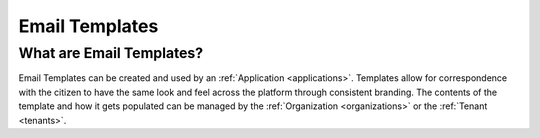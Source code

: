 .. _email_templates:

Email Templates
===============

What are Email Templates?
~~~~~~~~~~~~~~~~~~~~~~~~~~
Email Templates can be created and used by an :ref:`Application <applications>`. Templates allow for correspondence with the citizen to have the same look and feel across the platform through consistent branding. The contents of the template and how it gets populated can be managed by the :ref:`Organization <organizations>` or the :ref:`Tenant <tenants>`.